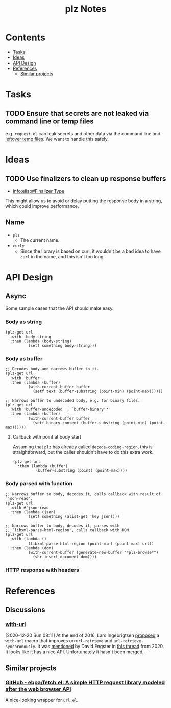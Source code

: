 #+TITLE: plz Notes

* Contents
:PROPERTIES:
:TOC:      :include siblings :depth 1 :ignore this
:END:
:CONTENTS:
- [[#tasks][Tasks]]
- [[#ideas][Ideas]]
- [[#api-design][API Design]]
- [[#references][References]]
  - [[#similar-projects][Similar projects]]
:END:

* Tasks

** TODO Ensure that secrets are not leaked via command line or temp files

e.g. =request.el= can leak secrets and other data via the command line and [[https://github.com/tkf/emacs-request/blob/431d14343c61bc51a86c9a9e1acb6c26fe9a6298/request.el#L709][leftover temp files]].  We want to handle this safely.

* Ideas

** TODO Use finalizers to clean up response buffers
:LOGBOOK:
-  State "TODO"       from              [2020-10-30 Fri 12:58]
:END:

+  [[info:elisp#Finalizer%20Type][info:elisp#Finalizer Type]]

This might allow us to avoid or delay putting the response body in a string, which could improve performance.

** Name

+  =plz=
     -  The current name.
+  =curly=
     -  Since the library is based on curl, it wouldn't be a bad idea to have =curl= in the name, and this isn't too long.

* API Design

** Async

Some sample cases that the API should make easy.

*** Body as string

#+BEGIN_SRC elisp
  (plz-get url
    :with 'body-string
    :then (lambda (body-string)
            (setf something body-string)))
#+END_SRC

*** Body as buffer

#+BEGIN_SRC elisp
  ;; Decodes body and narrows buffer to it.
  (plz-get url
    :with 'buffer
    :then (lambda (buffer)
            (with-current-buffer buffer
              (setf text (buffer-substring (point-min) (point-max))))))
#+END_SRC

#+BEGIN_SRC elisp
  ;; Narrows buffer to undecoded body, e.g. for binary files.
  (plz-get url
    :with 'buffer-undecoded  ; `buffer-binary'?
    :then (lambda (buffer)
            (with-current-buffer buffer
              (setf binary-content (buffer-substring (point-min) (point-max))))))
#+END_SRC

**** Callback with point at body start
:PROPERTIES:
:ID:       1795462e-01bc-4f0b-97ab-3c1b2e75485c
:END:

Assuming that =plz= has already called =decode-coding-region=, this is straightforward, but the caller shouldn't have to do this extra work.

#+BEGIN_SRC elisp
  (plz-get url
    :then (lambda (buffer)
            (buffer-substring (point) (point-max))))
#+END_SRC

*** Body parsed with function

#+BEGIN_SRC elisp
  ;; Narrows buffer to body, decodes it, calls callback with result of `json-read'.
  (plz-get url
    :with #'json-read
    :then (lambda (json)
            (setf something (alist-get 'key json))))
#+END_SRC

#+BEGIN_SRC elisp
  ;; Narrows buffer to body, decodes it, parses with
  ;; `libxml-parse-html-region', calls callback with DOM.
  (plz-get url
    :with (lambda ()
            (libxml-parse-html-region (point-min) (point-max) url))
    :then (lambda (dom)
            (with-current-buffer (generate-new-buffer "*plz-browse*")
              (shr-insert-document dom))))
#+END_SRC

*** HTTP response with headers

* References
:PROPERTIES:
:TOC:      :depth 1
:END:

** Discussions

*** [[https://lists.gnu.org/archive/html/emacs-devel/2016-12/msg01070.html][with-url]]

[2020-12-20 Sun 08:11]  At the end of 2016, Lars Ingebrigtsen [[https://lists.gnu.org/archive/html/emacs-devel/2016-12/msg01070.html][proposed]] a ~with-url~ macro that improves on ~url-retrieve~ and ~url-retrieve-synchronously~.  It was [[https://lists.gnu.org/archive/html/emacs-devel/2020-12/msg01220.html][mentioned]] by David Engster in [[https://lists.gnu.org/archive/html/emacs-devel/2020-12/msg01217.html][this thread]] from 2020.  It looks like it has a nice API.  Unfortunately it hasn't been merged.

** Similar projects

*** [[https://github.com/ebpa/fetch.el][GitHub - ebpa/fetch.el: A simple HTTP request library modeled after the web browser API]]

A nice-looking wrapper for =url.el=.


